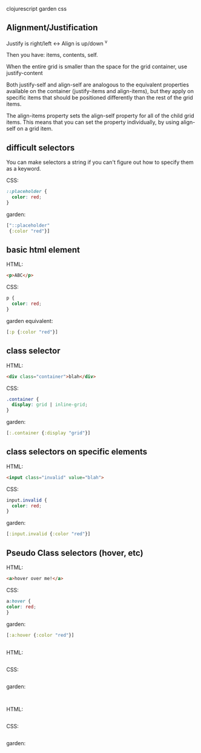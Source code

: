 clojurescript garden css

** Alignment/Justification
Justify is right/left <->
Align is up/down ^v

Then you have: items, contents, self.

When the entire grid is smaller than the space for the grid container,
use justify-content

Both justify-self and align-self are analogous to the equivalent
properties available on the container (justify-items and align-items),
but they apply on specific items that should be positioned differently
than the rest of the grid items.

The align-items property sets the align-self property for all of the
child grid items. This means that you can set the property
individually, by using align-self on a grid item. 

** difficult selectors

You can make selectors a string if you can't figure out how to specify
them as a keyword.

CSS:

#+BEGIN_SRC css
::placeholder {
  color: red;
}
#+END_SRC

garden:

#+BEGIN_SRC clojure
  ["::placeholder"
   {:color "red"}]
#+END_SRC

** basic html element

HTML:
#+BEGIN_SRC html
<p>ABC</p>
#+END_SRC

CSS:

#+BEGIN_SRC css
p {
  color: red;
}
#+END_SRC

garden equivalent:

#+BEGIN_SRC clojure
  [:p {:color "red"}]
#+END_SRC

** class selector

HTML:

#+BEGIN_SRC html
<div class="container">blah</div>
#+END_SRC

CSS:

#+BEGIN_SRC css
.container {
  display: grid | inline-grid;
}
#+END_SRC

garden: 

#+BEGIN_SRC clojure
  [:.container {:display "grid"}]
#+END_SRC

** class selectors on specific elements

HTML:

#+BEGIN_SRC html
<input class="invalid" value="blah">
#+END_SRC

CSS:

#+BEGIN_SRC css
input.invalid {
  color: red;
}
#+END_SRC

garden:

#+BEGIN_SRC clj
[:input.invalid {:color "red"}]
#+END_SRC


** Pseudo Class selectors (hover, etc)

HTML:

#+BEGIN_SRC html
<a>hover over me!</a>
#+END_SRC

CSS:

#+BEGIN_SRC css
  a:hover {
  color: red;
  }
#+END_SRC

garden:

#+BEGIN_SRC clj
[:a:hover {:color "red"}]
#+END_SRC


** 



** 

HTML:

#+BEGIN_SRC html

#+END_SRC

CSS:

#+BEGIN_SRC css

#+END_SRC

garden:

#+BEGIN_SRC clj

#+END_SRC

** 

HTML:

#+BEGIN_SRC html

#+END_SRC

CSS:

#+BEGIN_SRC css

#+END_SRC

garden:

#+BEGIN_SRC clj

#+END_SRC
